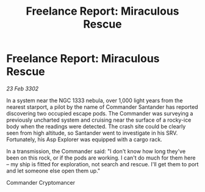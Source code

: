 :PROPERTIES:
:ID:       9db35ac9-6d10-422d-a6ee-b8b8ab1c5fbf
:END:
#+title: Freelance Report: Miraculous Rescue
#+filetags: :galnet:

* Freelance Report: Miraculous Rescue

/23 Feb 3302/

In a system near the NGC 1333 nebula, over 1,000 light years from the nearest starport, a pilot by the name of Commander Santander has reported discovering two occupied escape pods. The Commander was surveying a previously uncharted system and cruising near the surface of a rocky-ice body when the readings were detected. The crash site could be clearly seen from high altitude, so Santander went to investigate in his SRV. Fortunately, his Asp Explorer was equipped with a cargo rack.  

In a transmission, the Commander said: "I don't know how long they've been on this rock, or if the pods are working. I can't do much for them here – my ship is fitted for exploration, not search and rescue. I'll get them to port and let someone else open them up." 

Commander Cryptomancer
